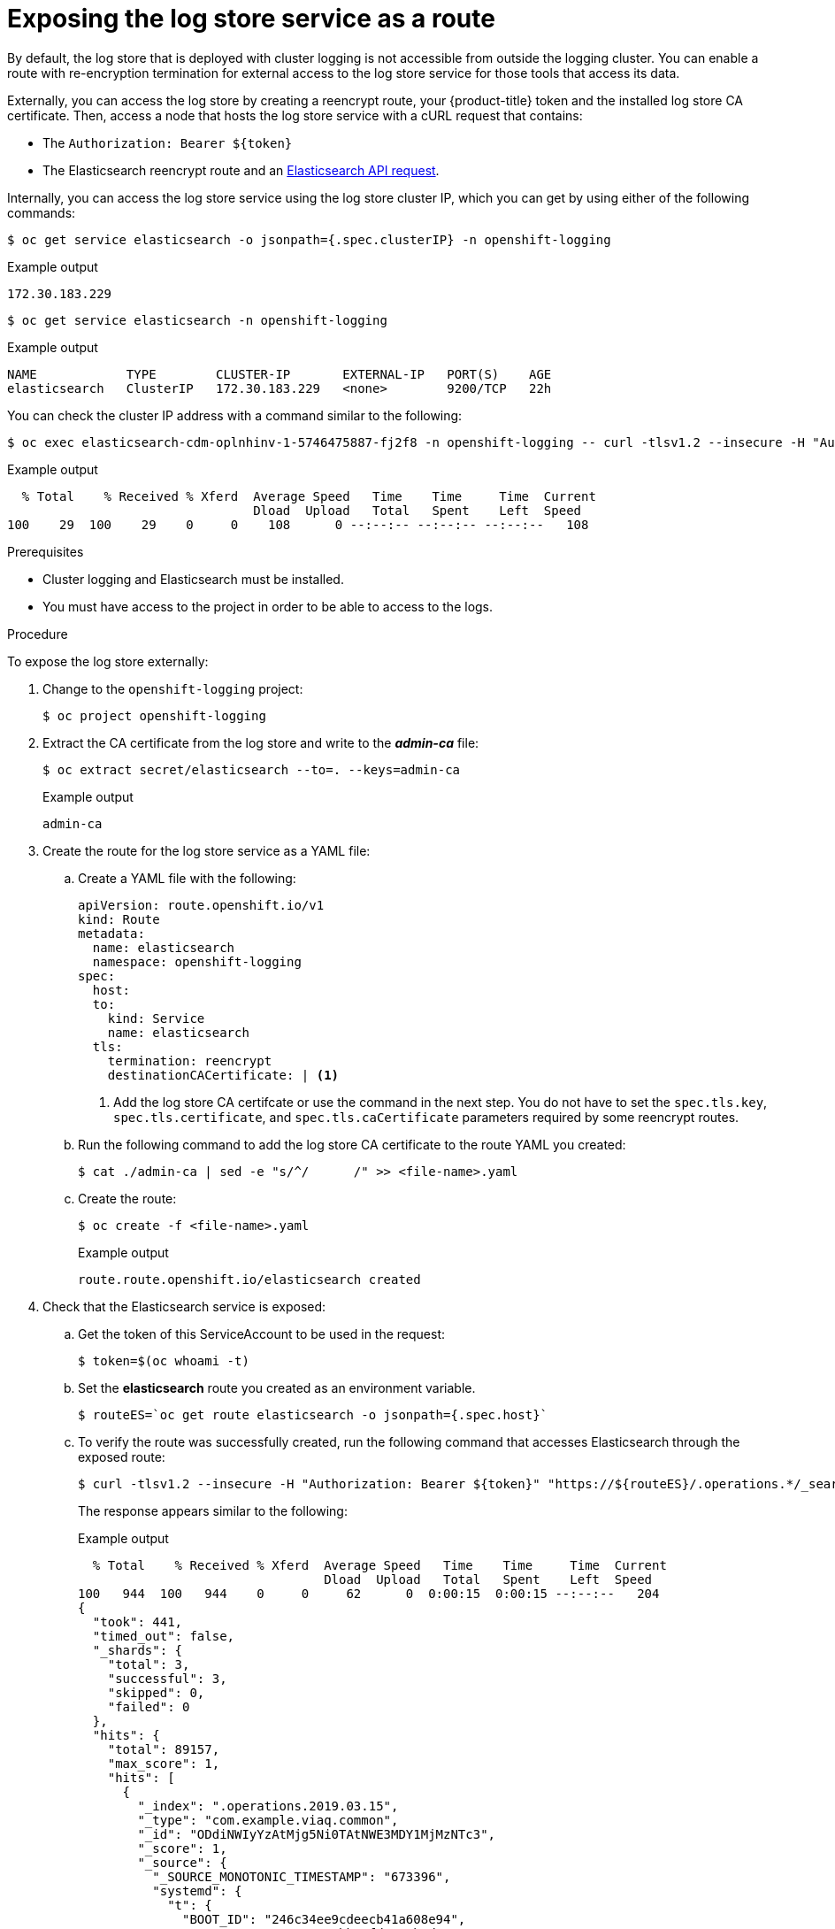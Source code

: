 // Module included in the following assemblies:
//
// * logging/cluster-logging-log-store.adoc

[id="cluster-logging-log-store-exposing_{context}"]
= Exposing the log store service as a route

By default, the log store that is deployed with cluster logging is not
accessible from outside the logging cluster. You can enable a route with re-encryption termination
for external access to the log store service for those tools that access its data.

Externally, you can access the log store by creating a reencrypt route, your {product-title} token and the installed
log store CA certificate. Then, access a node that hosts the log store service with a cURL request that contains:

* The `Authorization: Bearer ${token}`
* The Elasticsearch reencrypt route and an link:https://www.elastic.co/guide/en/elasticsearch/reference/current/api-conventions.html[Elasticsearch API request].

Internally, you can access the log store service using the log store cluster IP,
which you can get by using either of the following commands:

[source,terminal]
----
$ oc get service elasticsearch -o jsonpath={.spec.clusterIP} -n openshift-logging
----

.Example output
[source,terminal]
----
172.30.183.229
----

[source,terminal]
----
$ oc get service elasticsearch -n openshift-logging
----

.Example output
[source,terminal]
----
NAME            TYPE        CLUSTER-IP       EXTERNAL-IP   PORT(S)    AGE
elasticsearch   ClusterIP   172.30.183.229   <none>        9200/TCP   22h
----

You can check the cluster IP address with a command similar to the following:

[source,terminal]
----
$ oc exec elasticsearch-cdm-oplnhinv-1-5746475887-fj2f8 -n openshift-logging -- curl -tlsv1.2 --insecure -H "Authorization: Bearer ${token}" "https://172.30.183.229:9200/_cat/health"
----

.Example output
[source,terminal]
----
  % Total    % Received % Xferd  Average Speed   Time    Time     Time  Current
                                 Dload  Upload   Total   Spent    Left  Speed
100    29  100    29    0     0    108      0 --:--:-- --:--:-- --:--:--   108
----

.Prerequisites

* Cluster logging and Elasticsearch must be installed.

* You must have access to the project in order to be able to access to the logs.

.Procedure

To expose  the log store externally:

. Change to the `openshift-logging` project:
+
[source,terminal]
----
$ oc project openshift-logging
----

. Extract the CA certificate from the log store and write to the *_admin-ca_* file:
+
[source,terminal]
----
$ oc extract secret/elasticsearch --to=. --keys=admin-ca
----
+
.Example output
[source,terminal]
----
admin-ca
----

. Create the route for the log store service as a YAML file:
+
.. Create a YAML file with the following:
+
[source,yaml]
----
apiVersion: route.openshift.io/v1
kind: Route
metadata:
  name: elasticsearch
  namespace: openshift-logging
spec:
  host:
  to:
    kind: Service
    name: elasticsearch
  tls:
    termination: reencrypt
    destinationCACertificate: | <1>
----
<1> Add the log store CA certifcate or use the command in the next step. You do not have to set the `spec.tls.key`, `spec.tls.certificate`, and `spec.tls.caCertificate` parameters required by some reencrypt routes.

.. Run the following command to add the log store CA certificate to the route YAML you created:
+
[source,terminal]
----
$ cat ./admin-ca | sed -e "s/^/      /" >> <file-name>.yaml
----

.. Create the route:
+
[source,terminal]
----
$ oc create -f <file-name>.yaml
----
+
.Example output
[source,terminal]
----
route.route.openshift.io/elasticsearch created
----
+
//For an example reencrypt route object, see Re-encryption Termination.
//+
//This line ^^ will be linked when the topic is available.

. Check that the Elasticsearch service is exposed:

.. Get the token of this ServiceAccount to be used in the request:
+
[source,terminal]
----
$ token=$(oc whoami -t)
----

.. Set the *elasticsearch* route you created as an environment variable.
+
[source,terminal]
----
$ routeES=`oc get route elasticsearch -o jsonpath={.spec.host}`
----

.. To verify the route was successfully created, run the following command that accesses Elasticsearch through the exposed route:
+
[source,terminal]
----
$ curl -tlsv1.2 --insecure -H "Authorization: Bearer ${token}" "https://${routeES}/.operations.*/_search?size=1" | jq
----
+
The response appears similar to the following:
+
.Example output
[source,terminal]
----
  % Total    % Received % Xferd  Average Speed   Time    Time     Time  Current
                                 Dload  Upload   Total   Spent    Left  Speed
100   944  100   944    0     0     62      0  0:00:15  0:00:15 --:--:--   204
{
  "took": 441,
  "timed_out": false,
  "_shards": {
    "total": 3,
    "successful": 3,
    "skipped": 0,
    "failed": 0
  },
  "hits": {
    "total": 89157,
    "max_score": 1,
    "hits": [
      {
        "_index": ".operations.2019.03.15",
        "_type": "com.example.viaq.common",
        "_id": "ODdiNWIyYzAtMjg5Ni0TAtNWE3MDY1MjMzNTc3",
        "_score": 1,
        "_source": {
          "_SOURCE_MONOTONIC_TIMESTAMP": "673396",
          "systemd": {
            "t": {
              "BOOT_ID": "246c34ee9cdeecb41a608e94",
              "MACHINE_ID": "e904a0bb5efd3e36badee0c",
              "TRANSPORT": "kernel"
            },
            "u": {
              "SYSLOG_FACILITY": "0",
              "SYSLOG_IDENTIFIER": "kernel"
            }
          },
          "level": "info",
          "message": "acpiphp: Slot [30] registered",
          "hostname": "localhost.localdomain",
          "pipeline_metadata": {
            "collector": {
              "ipaddr4": "10.128.2.12",
              "ipaddr6": "fe80::xx:xxxx:fe4c:5b09",
              "inputname": "fluent-plugin-systemd",
              "name": "fluentd",
              "received_at": "2019-03-15T20:25:06.273017+00:00",
              "version": "1.3.2 1.6.0"
            }
          },
          "@timestamp": "2019-03-15T20:00:13.808226+00:00",
          "viaq_msg_id": "ODdiNWIyYzAtMYTAtNWE3MDY1MjMzNTc3"
        }
      }
    ]
  }
}
----
